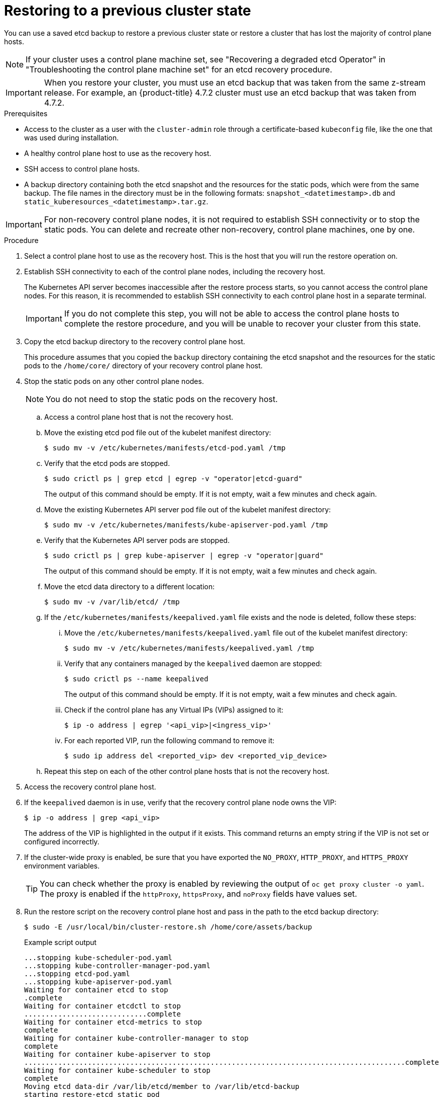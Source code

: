 // Module included in the following assemblies:
//
// * disaster_recovery/scenario-2-restoring-cluster-state.adoc
// * post_installation_configuration/cluster-tasks.adoc


:_mod-docs-content-type: PROCEDURE
[id="dr-scenario-2-restoring-cluster-state_{context}"]
= Restoring to a previous cluster state

You can use a saved etcd backup to restore a previous cluster state or restore a cluster that has lost the majority of control plane hosts.

[NOTE]
====
If your cluster uses a control plane machine set, see "Recovering a degraded etcd Operator" in "Troubleshooting the control plane machine set" for an etcd recovery procedure.
====

[IMPORTANT]
====
When you restore your cluster, you must use an etcd backup that was taken from the same z-stream release. For example, an {product-title} 4.7.2 cluster must use an etcd backup that was taken from 4.7.2.
====

.Prerequisites

* Access to the cluster as a user with the `cluster-admin` role through a certificate-based `kubeconfig` file, like the one that was used during installation.
* A healthy control plane host to use as the recovery host.
* SSH access to control plane hosts.
* A backup directory containing both the etcd snapshot and the resources for the static pods, which were from the same backup. The file names in the directory must be in the following formats: `snapshot_<datetimestamp>.db` and `static_kuberesources_<datetimestamp>.tar.gz`.

[IMPORTANT]
====
For non-recovery control plane nodes, it is not required to establish SSH connectivity or to stop the static pods. You can delete and recreate other non-recovery, control plane machines, one by one.
====

.Procedure

. Select a control plane host to use as the recovery host. This is the host that you will run the restore operation on.

. Establish SSH connectivity to each of the control plane nodes, including the recovery host.
+
The Kubernetes API server becomes inaccessible after the restore process starts, so you cannot access the control plane nodes. For this reason, it is recommended to establish SSH connectivity to each control plane host in a separate terminal.
+
[IMPORTANT]
====
If you do not complete this step, you will not be able to access the control plane hosts to complete the restore procedure, and you will be unable to recover your cluster from this state.
====

. Copy the etcd backup directory to the recovery control plane host.
+
This procedure assumes that you copied the `backup` directory containing the etcd snapshot and the resources for the static pods to the `/home/core/` directory of your recovery control plane host.

. Stop the static pods on any other control plane nodes.
+
[NOTE]
====
You do not need to stop the static pods on the recovery host.
====

.. Access a control plane host that is not the recovery host.

.. Move the existing etcd pod file out of the kubelet manifest directory:
+
[source,terminal]
----
$ sudo mv -v /etc/kubernetes/manifests/etcd-pod.yaml /tmp
----

.. Verify that the etcd pods are stopped.
+
[source,terminal]
----
$ sudo crictl ps | grep etcd | egrep -v "operator|etcd-guard"
----
+
The output of this command should be empty. If it is not empty, wait a few minutes and check again.

.. Move the existing Kubernetes API server pod file out of the kubelet manifest directory:
+
[source,terminal]
----
$ sudo mv -v /etc/kubernetes/manifests/kube-apiserver-pod.yaml /tmp
----

.. Verify that the Kubernetes API server pods are stopped.
+
[source,terminal]
----
$ sudo crictl ps | grep kube-apiserver | egrep -v "operator|guard"
----
+
The output of this command should be empty. If it is not empty, wait a few minutes and check again.

.. Move the etcd data directory to a different location:
+
[source,terminal]
----
$ sudo mv -v /var/lib/etcd/ /tmp
----

.. If the `/etc/kubernetes/manifests/keepalived.yaml` file exists and the node is deleted, follow these steps:

... Move the `/etc/kubernetes/manifests/keepalived.yaml` file out of the kubelet manifest directory:
+
[source,terminal]
----
$ sudo mv -v /etc/kubernetes/manifests/keepalived.yaml /tmp
----

... Verify that any containers managed by the `keepalived` daemon are stopped:
+
[source,terminal]
----
$ sudo crictl ps --name keepalived
----
+
The output of this command should be empty. If it is not empty, wait a few minutes and check again.

... Check if the control plane has any Virtual IPs (VIPs) assigned to it:
+
[source,terminal]
----
$ ip -o address | egrep '<api_vip>|<ingress_vip>'
----

... For each reported VIP, run the following command to remove it:
+
[source,terminal]
----
$ sudo ip address del <reported_vip> dev <reported_vip_device>
----

.. Repeat this step on each of the other control plane hosts that is not the recovery host.

. Access the recovery control plane host.

. If the `keepalived` daemon is in use, verify that the recovery control plane node owns the VIP:
+
[source,terminal]
----
$ ip -o address | grep <api_vip>
----
+
The address of the VIP is highlighted in the output if it exists. This command returns an empty string if the VIP is not set or configured incorrectly.

. If the cluster-wide proxy is enabled, be sure that you have exported the `NO_PROXY`, `HTTP_PROXY`, and `HTTPS_PROXY` environment variables.
+
[TIP]
====
You can check whether the proxy is enabled by reviewing the output of `oc get proxy cluster -o yaml`. The proxy is enabled if the `httpProxy`, `httpsProxy`, and `noProxy` fields have values set.
====

. Run the restore script on the recovery control plane host and pass in the path to the etcd backup directory:
+
[source,terminal]
----
$ sudo -E /usr/local/bin/cluster-restore.sh /home/core/assets/backup
----
+
.Example script output
[source,terminal]
----
...stopping kube-scheduler-pod.yaml
...stopping kube-controller-manager-pod.yaml
...stopping etcd-pod.yaml
...stopping kube-apiserver-pod.yaml
Waiting for container etcd to stop
.complete
Waiting for container etcdctl to stop
.............................complete
Waiting for container etcd-metrics to stop
complete
Waiting for container kube-controller-manager to stop
complete
Waiting for container kube-apiserver to stop
..........................................................................................complete
Waiting for container kube-scheduler to stop
complete
Moving etcd data-dir /var/lib/etcd/member to /var/lib/etcd-backup
starting restore-etcd static pod
starting kube-apiserver-pod.yaml
static-pod-resources/kube-apiserver-pod-7/kube-apiserver-pod.yaml
starting kube-controller-manager-pod.yaml
static-pod-resources/kube-controller-manager-pod-7/kube-controller-manager-pod.yaml
starting kube-scheduler-pod.yaml
static-pod-resources/kube-scheduler-pod-8/kube-scheduler-pod.yaml
----
+
[NOTE]
====
The restore process can cause nodes to enter the `NotReady` state if the node certificates were updated after the last etcd backup.
====

. Check the nodes to ensure they are in the `Ready` state.

.. Run the following command:
+
[source,terminal]
----
$ oc get nodes -w
----
+
.Sample output
[source,terminal]
----
NAME                STATUS  ROLES          AGE     VERSION
host-172-25-75-28   Ready   master         3d20h   v1.25.0
host-172-25-75-38   Ready   infra,worker   3d20h   v1.25.0
host-172-25-75-40   Ready   master         3d20h   v1.25.0
host-172-25-75-65   Ready   master         3d20h   v1.25.0
host-172-25-75-74   Ready   infra,worker   3d20h   v1.25.0
host-172-25-75-79   Ready   worker         3d20h   v1.25.0
host-172-25-75-86   Ready   worker         3d20h   v1.25.0
host-172-25-75-98   Ready   infra,worker   3d20h   v1.25.0
----
+
It can take several minutes for all nodes to report their state.

.. If any nodes are in the `NotReady` state, log in to the nodes and remove all of the PEM files from the `/var/lib/kubelet/pki` directory on each node. You can SSH into the nodes or use the terminal window in the web console.
+
[source,terminal]
----
$  ssh -i <ssh-key-path> core@<master-hostname>
----
+
.Sample `pki` directory
[source,terminal]
----
sh-4.4# pwd
/var/lib/kubelet/pki
sh-4.4# ls
kubelet-client-2022-04-28-11-24-09.pem  kubelet-server-2022-04-28-11-24-15.pem
kubelet-client-current.pem              kubelet-server-current.pem
----

. Restart the kubelet service on all control plane hosts.

.. From the recovery host, run the following command:
+
[source,terminal]
----
$ sudo systemctl restart kubelet.service
----

.. Repeat this step on all other control plane hosts.

. Approve the pending CSRs:
+
[NOTE]
====
Clusters with no worker nodes, such as single-node clusters or clusters consisting of three schedulable control plane nodes, will not have any pending CSRs to approve. You can skip all the commands listed in this step.
====

.. Get the list of current CSRs:
+
[source,terminal]
----
$ oc get csr
----
+
.Example output
----
NAME        AGE    SIGNERNAME                                    REQUESTOR                                                                   CONDITION
csr-2s94x   8m3s   kubernetes.io/kubelet-serving                 system:node:<node_name>                                                     Pending <1>
csr-4bd6t   8m3s   kubernetes.io/kubelet-serving                 system:node:<node_name>                                                     Pending <1>
csr-4hl85   13m    kubernetes.io/kube-apiserver-client-kubelet   system:serviceaccount:openshift-machine-config-operator:node-bootstrapper   Pending <2>
csr-zhhhp   3m8s   kubernetes.io/kube-apiserver-client-kubelet   system:serviceaccount:openshift-machine-config-operator:node-bootstrapper   Pending <2>
...
----
<1> A pending kubelet service CSR (for user-provisioned installations).
<2> A pending `node-bootstrapper` CSR.

.. Review the details of a CSR to verify that it is valid:
+
[source,terminal]
----
$ oc describe csr <csr_name> <1>
----
<1> `<csr_name>` is the name of a CSR from the list of current CSRs.

.. Approve each valid `node-bootstrapper` CSR:
+
[source,terminal]
----
$ oc adm certificate approve <csr_name>
----

.. For user-provisioned installations, approve each valid kubelet service CSR:
+
[source,terminal]
----
$ oc adm certificate approve <csr_name>
----

. Verify that the single member control plane has started successfully.

.. From the recovery host, verify that the etcd container is running.
+
[source,terminal]
----
$ sudo crictl ps | grep etcd | egrep -v "operator|etcd-guard"
----
+
.Example output
[source,terminal]
----
3ad41b7908e32       36f86e2eeaaffe662df0d21041eb22b8198e0e58abeeae8c743c3e6e977e8009                                                         About a minute ago   Running             etcd                                          0                   7c05f8af362f0
----

.. From the recovery host, verify that the etcd pod is running.
+
[source,terminal]
----
$ oc -n openshift-etcd get pods -l k8s-app=etcd
----
+
.Example output
[source,terminal]
----
NAME                                             READY   STATUS      RESTARTS   AGE
etcd-ip-10-0-143-125.ec2.internal                1/1     Running     1          2m47s
----
+
If the status is `Pending`, or the output lists more than one running etcd pod, wait a few minutes and check again.

. If you are using the `OVNKubernetes` network plugin, delete the node objects that are associated with control plane hosts that are not the recovery control plane host.
+
[source,terminal]
----
$ oc delete node <non-recovery-controlplane-host-1> <non-recovery-controlplane-host-2>
----

. Verify that the Cluster Network Operator (CNO) redeploys the OVN-Kubernetes control plane and that it no longer references the non-recovery controller IP addresses. To verify this result, regularly check the output of the following command. Wait until it returns an empty result before you proceed to restart the Open Virtual Network (OVN) Kubernetes pods on all of the hosts in the next step.
+
[source,terminal]
----
$ oc -n openshift-ovn-kubernetes get ds/ovnkube-master -o yaml | grep -E '<non-recovery_controller_ip_1>|<non-recovery_controller_ip_2>'
----
+
[NOTE]
====
It can take at least 5-10 minutes for the OVN-Kubernetes control plane to be redeployed and the previous command to return empty output.
====

. If you are using the OVN-Kubernetes network plugin, restart the Open Virtual Network (OVN) Kubernetes pods on all of the hosts.
+
[NOTE]
====
Validating and mutating admission webhooks can reject pods. If you add any additional webhooks with the `failurePolicy` set to `Fail`, then they can reject pods and the restoration process can fail. You can avoid this by saving and deleting webhooks while restoring the cluster state. After the cluster state is restored successfully, you can enable the webhooks again.

Alternatively, you can temporarily set the `failurePolicy` to `Ignore` while restoring the cluster state. After the cluster state is restored successfully, you can set the `failurePolicy` to `Fail`.
====

.. Remove the northbound database (nbdb) and southbound database (sbdb). Access the recovery host and the remaining control plane nodes by using Secure Shell (SSH) and run the following command:
+
[source,terminal]
----
$ sudo rm -f /var/lib/ovn/etc/*.db
----

.. Delete all OVN-Kubernetes control plane pods by running the following command:
+
[source,terminal]
----
$ oc delete pods -l app=ovnkube-master -n openshift-ovn-kubernetes
----

.. Ensure that any OVN-Kubernetes control plane pods are deployed again and are in a `Running` state by running the following command:
+
[source,terminal]
----
$ oc get pods -l app=ovnkube-master -n openshift-ovn-kubernetes
----
+
.Example output
[source,terminal]
----
NAME                   READY   STATUS    RESTARTS   AGE
ovnkube-master-nb24h   4/4     Running   0          48s
----

.. Delete all `ovnkube-node` pods by running the following command:
+
[source,terminal]
----
$ oc get pods -n openshift-ovn-kubernetes -o name | grep ovnkube-node | while read p ; do oc delete $p -n openshift-ovn-kubernetes ; done
----
+

.. Check the status of the OVN pods by running the following command:
+
[source,terminal]
----
$ oc get po -n openshift-ovn-kubernetes
----
+

... If any OVN pods are in the `Terminating` status, delete the node that is running that OVN pod by running the following command. Replace `<node>` with the name of the node you are deleting:
+
[source,terminal]
----
$ oc delete node <node>
----
+

... Use SSH to log in to the OVN pod node with the `Terminating` status by running the following command:
+
[source,terminal]
----
$ ssh -i <ssh-key-path> core@<node>
----
+

... Move all PEM files from the `/var/lib/kubelet/pki` directory by running the following command:
+
[source,terminal]
----
$ sudo mv /var/lib/kubelet/pki/* /tmp
----
+

... Restart the kubelet service by running the following command:
+
[source,terminal]
----
$ sudo systemctl restart kubelet.service
----
+

... Return to the recovery etcd machines by running the following command:
+
[source,terminal]
----
$ oc get csr
----
+
.Example output
+
[source,terminal]
----
NAME        AGE    SIGNERNAME                         REQUESTOR                     CONDITION                                                            
csr-<uuid>   8m3s   kubernetes.io/kubelet-serving     system:node:<node_name>       Pending  
----

... Approve all new CSRs by running the following command, replacing `csr-<uuid>` with the name of the CSR:
+
[source,terminal]
----
oc adm certificate approve csr-<uuid>
----
+

... Verify that the node is back by running the following command:
+
[source,terminal]
----
$ oc get nodes
----

.. Ensure that all the `ovnkube-node` pods are deployed again and are in a `Running` state by running the following command:
+
[source,terminal]
----
$ oc get  pods -n openshift-ovn-kubernetes | grep ovnkube-node
----

. Delete and re-create other non-recovery, control plane machines, one by one. After the machines are re-created, a new revision is forced and etcd automatically scales up.
+
** If you use a user-provisioned bare metal installation, you can re-create a control plane machine by using the same method that you used to originally create it. For more information, see "Installing a user-provisioned cluster on bare metal".
+
[WARNING]
====
Do not delete and re-create the machine for the recovery host.
====
+
** If you are running installer-provisioned infrastructure, or you used the Machine API to create your machines, follow these steps:
+
[WARNING]
====
Do not delete and re-create the machine for the recovery host.

For bare metal installations on installer-provisioned infrastructure, control plane machines are not re-created. For more information, see "Replacing a bare-metal control plane node".
====
.. Obtain the machine for one of the lost control plane hosts.
+
In a terminal that has access to the cluster as a cluster-admin user, run the following command:
+
[source,terminal]
----
$ oc get machines -n openshift-machine-api -o wide
----
+
Example output:
+
[source,terminal]
----
NAME                                        PHASE     TYPE        REGION      ZONE         AGE     NODE                           PROVIDERID                              STATE
clustername-8qw5l-master-0                  Running   m4.xlarge   us-east-1   us-east-1a   3h37m   ip-10-0-131-183.ec2.internal   aws:///us-east-1a/i-0ec2782f8287dfb7e   stopped <1>
clustername-8qw5l-master-1                  Running   m4.xlarge   us-east-1   us-east-1b   3h37m   ip-10-0-143-125.ec2.internal   aws:///us-east-1b/i-096c349b700a19631   running
clustername-8qw5l-master-2                  Running   m4.xlarge   us-east-1   us-east-1c   3h37m   ip-10-0-154-194.ec2.internal    aws:///us-east-1c/i-02626f1dba9ed5bba  running
clustername-8qw5l-worker-us-east-1a-wbtgd   Running   m4.large    us-east-1   us-east-1a   3h28m   ip-10-0-129-226.ec2.internal   aws:///us-east-1a/i-010ef6279b4662ced   running
clustername-8qw5l-worker-us-east-1b-lrdxb   Running   m4.large    us-east-1   us-east-1b   3h28m   ip-10-0-144-248.ec2.internal   aws:///us-east-1b/i-0cb45ac45a166173b   running
clustername-8qw5l-worker-us-east-1c-pkg26   Running   m4.large    us-east-1   us-east-1c   3h28m   ip-10-0-170-181.ec2.internal   aws:///us-east-1c/i-06861c00007751b0a   running
----
<1> This is the control plane machine for the lost control plane host, `ip-10-0-131-183.ec2.internal`.

.. Delete the machine of the lost control plane host by running:
+
[source,terminal]
----
$ oc delete machine -n openshift-machine-api clustername-8qw5l-master-0 <1>
----
<1> Specify the name of the control plane machine for the lost control plane host.
+
A new machine is automatically provisioned after deleting the machine of the lost control plane host.

.. Verify that a new machine has been created by running:
+
[source,terminal]
----
$ oc get machines -n openshift-machine-api -o wide
----
+
Example output:
+
[source,terminal]
----
NAME                                        PHASE          TYPE        REGION      ZONE         AGE     NODE                           PROVIDERID                              STATE
clustername-8qw5l-master-1                  Running        m4.xlarge   us-east-1   us-east-1b   3h37m   ip-10-0-143-125.ec2.internal   aws:///us-east-1b/i-096c349b700a19631   running
clustername-8qw5l-master-2                  Running        m4.xlarge   us-east-1   us-east-1c   3h37m   ip-10-0-154-194.ec2.internal    aws:///us-east-1c/i-02626f1dba9ed5bba  running
clustername-8qw5l-master-3                  Provisioning   m4.xlarge   us-east-1   us-east-1a   85s     ip-10-0-173-171.ec2.internal    aws:///us-east-1a/i-015b0888fe17bc2c8  running <1>
clustername-8qw5l-worker-us-east-1a-wbtgd   Running        m4.large    us-east-1   us-east-1a   3h28m   ip-10-0-129-226.ec2.internal   aws:///us-east-1a/i-010ef6279b4662ced   running
clustername-8qw5l-worker-us-east-1b-lrdxb   Running        m4.large    us-east-1   us-east-1b   3h28m   ip-10-0-144-248.ec2.internal   aws:///us-east-1b/i-0cb45ac45a166173b   running
clustername-8qw5l-worker-us-east-1c-pkg26   Running        m4.large    us-east-1   us-east-1c   3h28m   ip-10-0-170-181.ec2.internal   aws:///us-east-1c/i-06861c00007751b0a   running
----
<1> The new machine, `clustername-8qw5l-master-3` is being created and is ready after the phase changes from `Provisioning` to `Running`.
+
It might take a few minutes for the new machine to be created. The etcd cluster Operator will automatically sync when the machine or node returns to a healthy state.

.. Repeat these steps for each lost control plane host that is not the recovery host.

. Turn off the quorum guard by entering the following command:
+
[source,terminal]
----
$ oc patch etcd/cluster --type=merge -p '{"spec": {"unsupportedConfigOverrides": {"useUnsupportedUnsafeNonHANonProductionUnstableEtcd": true}}}'
----
+
This command ensures that you can successfully re-create secrets and roll out the static pods.

. In a separate terminal window within the recovery host, export the recovery `kubeconfig` file by running the following command:
+
[source,terminal]
----
$ export KUBECONFIG=/etc/kubernetes/static-pod-resources/kube-apiserver-certs/secrets/node-kubeconfigs/localhost-recovery.kubeconfig
----

. Force etcd redeployment.
+
In the same terminal window where you exported the recovery `kubeconfig` file, run the following command:
+
[source,terminal]
----
$ oc patch etcd cluster -p='{"spec": {"forceRedeploymentReason": "recovery-'"$( date --rfc-3339=ns )"'"}}' --type=merge <1>
----
<1> The `forceRedeploymentReason` value must be unique, which is why a timestamp is appended.
+
When the etcd cluster Operator performs a redeployment, the existing nodes are started with new pods similar to the initial bootstrap scale up.

. Turn the quorum guard back on by entering the following command:
+
[source,terminal]
----
$ oc patch etcd/cluster --type=merge -p '{"spec": {"unsupportedConfigOverrides": null}}'
----

. You can verify that the `unsupportedConfigOverrides` section is removed from the object by entering this command:
+
[source,terminal]
----
$ oc get etcd/cluster -oyaml
----

. Verify all nodes are updated to the latest revision.
+
In a terminal that has access to the cluster as a `cluster-admin` user, run the following command:
+
[source,terminal]
----
$ oc get etcd -o=jsonpath='{range .items[0].status.conditions[?(@.type=="NodeInstallerProgressing")]}{.reason}{"\n"}{.message}{"\n"}'
----
+
Review the `NodeInstallerProgressing` status condition for etcd to verify that all nodes are at the latest revision. The output shows `AllNodesAtLatestRevision` upon successful update:
+
[source,terminal]
----
AllNodesAtLatestRevision
3 nodes are at revision 7 <1>
----
<1> In this example, the latest revision number is `7`.
+
If the output includes multiple revision numbers, such as `2 nodes are at revision 6; 1 nodes are at revision 7`, this means that the update is still in progress. Wait a few minutes and try again.

. After etcd is redeployed, force new rollouts for the control plane. The Kubernetes API server will reinstall itself on the other nodes because the kubelet is connected to API servers using an internal load balancer.
+
In a terminal that has access to the cluster as a `cluster-admin` user, run the following commands.

.. Force a new rollout for the Kubernetes API server:
+
[source,terminal]
----
$ oc patch kubeapiserver cluster -p='{"spec": {"forceRedeploymentReason": "recovery-'"$( date --rfc-3339=ns )"'"}}' --type=merge
----
+
Verify all nodes are updated to the latest revision.
+
[source,terminal]
----
$ oc get kubeapiserver -o=jsonpath='{range .items[0].status.conditions[?(@.type=="NodeInstallerProgressing")]}{.reason}{"\n"}{.message}{"\n"}'
----
+
Review the `NodeInstallerProgressing` status condition to verify that all nodes are at the latest revision. The output shows `AllNodesAtLatestRevision` upon successful update:
+
[source,terminal]
----
AllNodesAtLatestRevision
3 nodes are at revision 7 <1>
----
<1> In this example, the latest revision number is `7`.
+
If the output includes multiple revision numbers, such as `2 nodes are at revision 6; 1 nodes are at revision 7`, this means that the update is still in progress. Wait a few minutes and try again.

.. Force a new rollout for the Kubernetes controller manager:
+
[source,terminal]
----
$ oc patch kubecontrollermanager cluster -p='{"spec": {"forceRedeploymentReason": "recovery-'"$( date --rfc-3339=ns )"'"}}' --type=merge
----
+
Verify all nodes are updated to the latest revision.
+
[source,terminal]
----
$ oc get kubecontrollermanager -o=jsonpath='{range .items[0].status.conditions[?(@.type=="NodeInstallerProgressing")]}{.reason}{"\n"}{.message}{"\n"}'
----
+
Review the `NodeInstallerProgressing` status condition to verify that all nodes are at the latest revision. The output shows `AllNodesAtLatestRevision` upon successful update:
+
[source,terminal]
----
AllNodesAtLatestRevision
3 nodes are at revision 7 <1>
----
<1> In this example, the latest revision number is `7`.
+
If the output includes multiple revision numbers, such as `2 nodes are at revision 6; 1 nodes are at revision 7`, this means that the update is still in progress. Wait a few minutes and try again.

.. Force a new rollout for the Kubernetes scheduler:
+
[source,terminal]
----
$ oc patch kubescheduler cluster -p='{"spec": {"forceRedeploymentReason": "recovery-'"$( date --rfc-3339=ns )"'"}}' --type=merge
----
+
Verify all nodes are updated to the latest revision.
+
[source,terminal]
----
$ oc get kubescheduler -o=jsonpath='{range .items[0].status.conditions[?(@.type=="NodeInstallerProgressing")]}{.reason}{"\n"}{.message}{"\n"}'
----
+
Review the `NodeInstallerProgressing` status condition to verify that all nodes are at the latest revision. The output shows `AllNodesAtLatestRevision` upon successful update:
+
[source,terminal]
----
AllNodesAtLatestRevision
3 nodes are at revision 7 <1>
----
<1> In this example, the latest revision number is `7`.
+
If the output includes multiple revision numbers, such as `2 nodes are at revision 6; 1 nodes are at revision 7`, this means that the update is still in progress. Wait a few minutes and try again.

. Verify that all control plane hosts have started and joined the cluster.
+
In a terminal that has access to the cluster as a `cluster-admin` user, run the following command:
+
[source,terminal]
----
$ oc -n openshift-etcd get pods -l k8s-app=etcd
----
+
.Example output
[source,terminal]
----
etcd-ip-10-0-143-125.ec2.internal                2/2     Running     0          9h
etcd-ip-10-0-154-194.ec2.internal                2/2     Running     0          9h
etcd-ip-10-0-173-171.ec2.internal                2/2     Running     0          9h
----

To ensure that all workloads return to normal operation following a recovery procedure, restart each pod that stores Kubernetes API information. This includes {product-title} components such as routers, Operators, and third-party components.

[NOTE]
====
On completion of the previous procedural steps, you might need to wait a few minutes for all services to return to their restored state. For example, authentication by using `oc login` might not immediately work until the OAuth server pods are restarted.

Consider using the `system:admin` `kubeconfig` file for immediate authentication. This method basis its authentication on SSL/TLS client certificates as against OAuth tokens. You can authenticate with this file by issuing the following command:

[source,terminal]
----
$ export KUBECONFIG=<installation_directory>/auth/kubeconfig
----

Issue the following command to display your authenticated user name:

[source,terminal]
----
$ oc whoami
----
====
